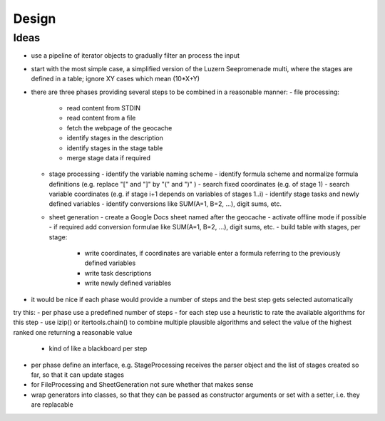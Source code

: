======
Design
======

Ideas
=====
- use a pipeline of iterator objects to gradually filter an process the input
- start with the most simple case, a simplified version of the Luzern Seepromenade multi, where the stages are defined in a table; ignore XY cases which mean (10*X+Y)
- there are three phases providing several steps to be combined in a reasonable manner:
  - file processing:
    - read content from STDIN
    - read content from a file
    - fetch the webpage of the geocache
    - identify stages in the description
    - identify stages in the stage table
    - merge stage data if required
  - stage processing
    - identify the variable naming scheme
    - identify formula scheme and normalize formula definitions (e.g. replace "[" and "]" by "(" and ")" )
    - search fixed coordinates (e.g. of stage 1)
    - search variable coordinates (e.g. if stage i+1 depends on variables of stages 1..i)
    - identify stage tasks and newly defined variables
    - identify conversions like SUM(A=1, B=2, ...), digit sums, etc.
  - sheet generation
    - create a Google Docs sheet named after the geocache
    - activate offline mode if possible
    - if required add conversion formulae like SUM(A=1, B=2, ...), digit sums, etc.
    - build table with stages, per stage:
      - write coordinates, if coordinates are variable enter a formula referring to the previously defined variables
      - write task descriptions
      - write newly defined variables
- it would be nice if each phase would provide a number of steps and the best step gets selected automatically

try this:
- per phase use a predefined number of steps
- for each step use a heuristic to rate the available algorithms for this step
- use izip() or itertools.chain() to combine multiple plausible algorithms and select the value of the highest ranked one returning a reasonable value
  - kind of like a blackboard per step
- per phase define an interface, e.g. StageProcessing receives the parser object and the list of stages created so far, so that it can update stages
- for FileProcessing and SheetGeneration not sure whether that makes sense
- wrap generators into classes, so that they can be passed as constructor arguments or set with a setter, i.e. they are replacable
